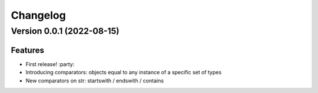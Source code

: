 =========
Changelog
=========

Version 0.0.1 (2022-08-15)
==========================

Features
--------

- First release! :party:
- Introducing comparators: objects equal to any instance of a specific set of types
- New comparators on str: startswith / endswith / contains
